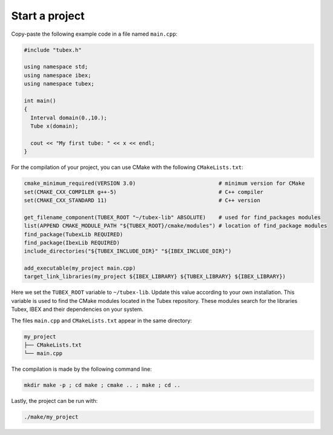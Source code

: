 Start a project
===============

Copy-paste the following example code in a file named ``main.cpp``:

.. code-block:: c++

  #include "tubex.h"
  
  using namespace std;
  using namespace ibex;
  using namespace tubex;
  
  int main()
  {
    Interval domain(0.,10.);
    Tube x(domain);
  
    cout << "My first tube: " << x << endl;
  }

For the compilation of your project, you can use CMake with the following ``CMakeLists.txt``:

.. code-block:: cmake

  cmake_minimum_required(VERSION 3.0)                          # minimum version for CMake
  set(CMAKE_CXX_COMPILER g++-5)                                # C++ compiler
  set(CMAKE_CXX_STANDARD 11)                                   # C++ version
  
  get_filename_component(TUBEX_ROOT "~/tubex-lib" ABSOLUTE)    # used for find_packages modules
  list(APPEND CMAKE_MODULE_PATH "${TUBEX_ROOT}/cmake/modules") # location of find_package modules
  find_package(TubexLib REQUIRED)
  find_package(IbexLib REQUIRED)
  include_directories("${TUBEX_INCLUDE_DIR}" "${IBEX_INCLUDE_DIR}")
  
  add_executable(my_project main.cpp)
  target_link_libraries(my_project ${IBEX_LIBRARY} ${TUBEX_LIBRARY} ${IBEX_LIBRARY})

Here we set the ``TUBEX_ROOT`` variable to ``~/tubex-lib``. Update this value according to your own installation. This variable is used to find the CMake modules located in the Tubex repository. These modules search for the libraries Tubex, IBEX and their dependencies on your system.

The files ``main.cpp`` and ``CMakeLists.txt`` appear in the same directory:

.. code-block:: bash

  my_project
  ├── CMakeLists.txt
  └── main.cpp

The compilation is made by the following command line:

.. code-block:: bash

  mkdir make -p ; cd make ; cmake .. ; make ; cd ..

Lastly, the project can be run with:

.. code-block:: bash

  ./make/my_project